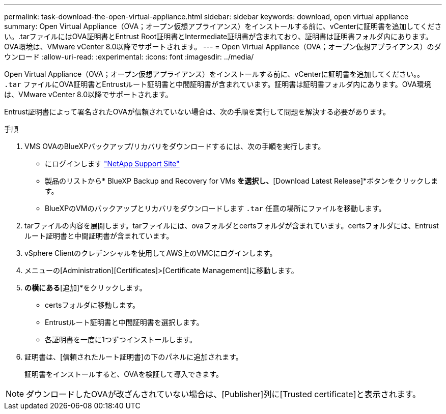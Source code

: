 ---
permalink: task-download-the-open-virtual-appliance.html 
sidebar: sidebar 
keywords: download, open virtual appliance 
summary: Open Virtual Appliance（OVA；オープン仮想アプライアンス）をインストールする前に、vCenterに証明書を追加してください。.tarファイルにはOVA証明書とEntrust Root証明書とIntermediate証明書が含まれており、証明書は証明書フォルダ内にあります。OVA環境は、VMware vCenter 8.0以降でサポートされます。 
---
= Open Virtual Appliance（OVA；オープン仮想アプライアンス）のダウンロード
:allow-uri-read: 
:experimental: 
:icons: font
:imagesdir: ../media/


[role="lead"]
Open Virtual Appliance（OVA；オープン仮想アプライアンス）をインストールする前に、vCenterに証明書を追加してください。。 `.tar` ファイルにOVA証明書とEntrustルート証明書と中間証明書が含まれています。証明書は証明書フォルダ内にあります。OVA環境は、VMware vCenter 8.0以降でサポートされます。

Entrust証明書によって署名されたOVAが信頼されていない場合は、次の手順を実行して問題を解決する必要があります。

.手順
. VMS OVAのBlueXPバックアップ/リカバリをダウンロードするには、次の手順を実行します。
+
** にログインします https://mysupport.netapp.com/products/index.html["NetApp Support Site"^]
** 製品のリストから* BlueXP Backup and Recovery for VMs *を選択し、*[Download Latest Release]*ボタンをクリックします。
** BlueXPのVMのバックアップとリカバリをダウンロードします `.tar` 任意の場所にファイルを移動します。


. tarファイルの内容を展開します。tarファイルには、ovaフォルダとcertsフォルダが含まれています。certsフォルダには、Entrustルート証明書と中間証明書が含まれています。
. vSphere Clientのクレデンシャルを使用してAWS上のVMCにログインします。
. メニューの[Administration][Certificates]>[Certificate Management]に移動します。
. [信頼されたルート証明書]*の横にある*[追加]*をクリックします。
+
** certsフォルダに移動します。
** Entrustルート証明書と中間証明書を選択します。
** 各証明書を一度に1つずつインストールします。


. 証明書は、[信頼されたルート証明書]の下のパネルに追加されます。
+
証明書をインストールすると、OVAを検証して導入できます。



[NOTE]
====
ダウンロードしたOVAが改ざんされていない場合は、[Publisher]列に[Trusted certificate]と表示されます。

====